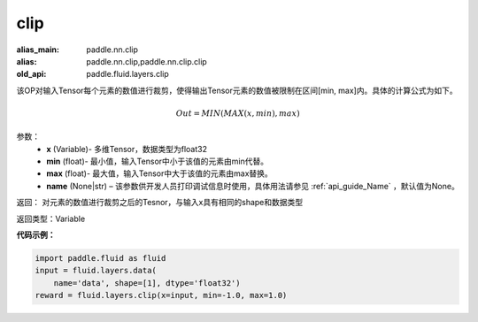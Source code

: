 .. _cn_api_fluid_layers_clip:

clip
-------------------------------

.. py:function:: paddle.fluid.layers.clip(x, min, max, name=None)

:alias_main: paddle.nn.clip
:alias: paddle.nn.clip,paddle.nn.clip.clip
:old_api: paddle.fluid.layers.clip



该OP对输入Tensor每个元素的数值进行裁剪，使得输出Tensor元素的数值被限制在区间[min, max]内。具体的计算公式为如下。

.. math::

  Out = MIN(MAX(x,min),max)



参数：
        - **x** (Variable)- 多维Tensor，数据类型为float32
        - **min** (float)- 最小值，输入Tensor中小于该值的元素由min代替。
        - **max** (float)- 最大值，输入Tensor中大于该值的元素由max替换。
        - **name** (None|str) – 该参数供开发人员打印调试信息时使用，具体用法请参见 :ref:`api_guide_Name` ，默认值为None。

返回：  对元素的数值进行裁剪之后的Tesnor，与输入x具有相同的shape和数据类型

返回类型：Variable

**代码示例：**

.. code-block:: python

    import paddle.fluid as fluid
    input = fluid.layers.data(
        name='data', shape=[1], dtype='float32')
    reward = fluid.layers.clip(x=input, min=-1.0, max=1.0)


